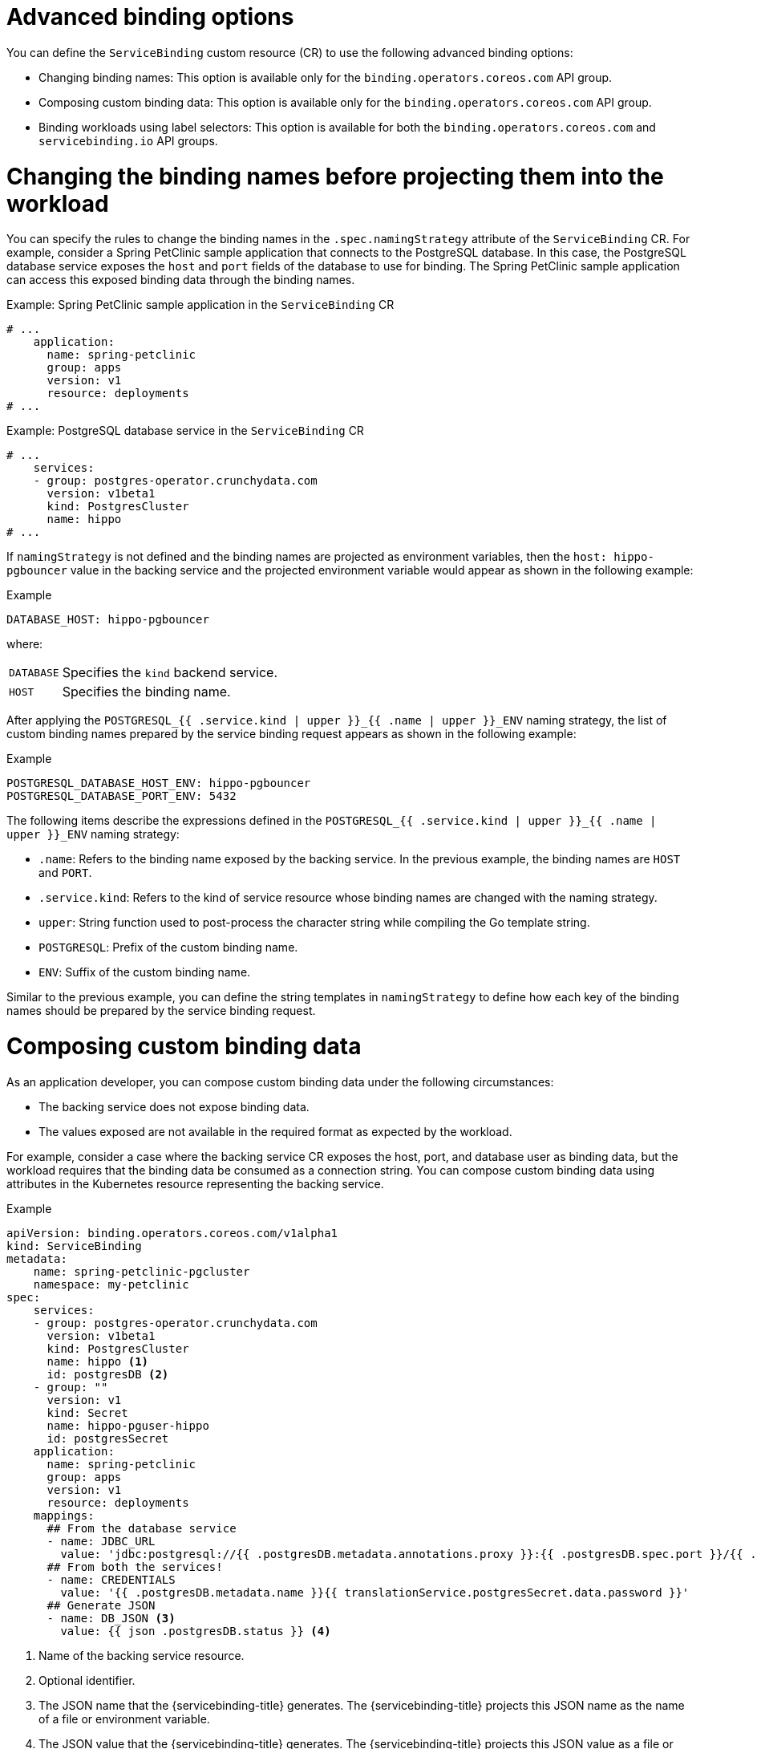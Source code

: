 // Module included in the following assemblies:
//
// * /applications/connecting_applications_to_services/binding-workloads-using-sbo.adoc

:_mod-docs-content-type: CONCEPT
[id="sbo-advanced-binding-options_{context}"]
= Advanced binding options

You can define the `ServiceBinding` custom resource (CR) to use the following advanced binding options:

* Changing binding names: This option is available only for the `binding.operators.coreos.com` API group.
* Composing custom binding data: This option is available only for the `binding.operators.coreos.com` API group.
* Binding workloads using label selectors: This option is available for both the `binding.operators.coreos.com` and `servicebinding.io` API groups.

[id="changing-binding-names_{context}"]
= Changing the binding names before projecting them into the workload
You can specify the rules to change the binding names in the `.spec.namingStrategy` attribute of the `ServiceBinding` CR. For example, consider a Spring PetClinic sample application that connects to the PostgreSQL database. In this case, the PostgreSQL database service exposes the `host` and `port` fields of the database to use for binding. The Spring PetClinic sample application can access this exposed binding data through the binding names.

.Example: Spring PetClinic sample application in the `ServiceBinding` CR
[source,yaml]
----
# ...
    application:
      name: spring-petclinic
      group: apps
      version: v1
      resource: deployments
# ...
----

.Example: PostgreSQL database service in the `ServiceBinding` CR
[source,yaml]
----
# ...
    services:
    - group: postgres-operator.crunchydata.com
      version: v1beta1
      kind: PostgresCluster
      name: hippo
# ...
----

If `namingStrategy` is not defined and the binding names are projected as environment variables, then the `host: hippo-pgbouncer` value in the backing service and the projected environment variable would appear as shown in the following example:

.Example
[source,yaml]
----
DATABASE_HOST: hippo-pgbouncer
----
where:
[horizontal]
`DATABASE`:: Specifies the `kind` backend service.
`HOST`:: Specifies the binding name.

After applying the `POSTGRESQL_{{ .service.kind | upper }}_{{ .name | upper }}_ENV` naming strategy, the  list of custom binding names prepared by the service binding request appears as shown in the following example:

.Example
[source,yaml]
----
POSTGRESQL_DATABASE_HOST_ENV: hippo-pgbouncer
POSTGRESQL_DATABASE_PORT_ENV: 5432
----

The following items describe the expressions defined in the `POSTGRESQL_{{ .service.kind | upper }}_{{ .name | upper }}_ENV` naming strategy:

* `.name`: Refers to the binding name exposed by the backing service. In the previous example, the binding names are `HOST` and `PORT`.
* `.service.kind`: Refers to the kind of service resource whose binding names are changed with the naming strategy.
* `upper`: String function used to post-process the character string while compiling the Go template string.
* `POSTGRESQL`: Prefix of the custom binding name.
* `ENV`: Suffix of the custom binding name.

Similar to the previous example, you can define the string templates in `namingStrategy` to define how each key of the binding names should be prepared by the service binding request.

[id="composing-custom-binding-data_{context}"]
= Composing custom binding data
As an application developer, you can compose custom binding data under the following circumstances:

* The backing service does not expose binding data.
* The values exposed are not available in the required format as expected by the workload.

For example, consider a case where the backing service CR exposes the host, port, and database user as binding data, but the workload requires that the binding data be consumed as a connection string.
You can compose custom binding data using attributes in the Kubernetes resource representing the backing service.

.Example
[source,yaml]
----
apiVersion: binding.operators.coreos.com/v1alpha1
kind: ServiceBinding
metadata:
    name: spring-petclinic-pgcluster
    namespace: my-petclinic
spec:
    services:
    - group: postgres-operator.crunchydata.com
      version: v1beta1
      kind: PostgresCluster
      name: hippo <1>
      id: postgresDB <2>
    - group: ""
      version: v1
      kind: Secret
      name: hippo-pguser-hippo
      id: postgresSecret
    application:
      name: spring-petclinic
      group: apps
      version: v1
      resource: deployments
    mappings:
      ## From the database service
      - name: JDBC_URL
        value: 'jdbc:postgresql://{{ .postgresDB.metadata.annotations.proxy }}:{{ .postgresDB.spec.port }}/{{ .postgresDB.metadata.name }}'
      ## From both the services!
      - name: CREDENTIALS
        value: '{{ .postgresDB.metadata.name }}{{ translationService.postgresSecret.data.password }}'
      ## Generate JSON
      - name: DB_JSON <3>
        value: {{ json .postgresDB.status }} <4>
----
<1> Name of the backing service resource.
<2> Optional identifier.
<3> The JSON name that the {servicebinding-title} generates. The {servicebinding-title} projects this JSON name as the name of a file or environment variable.
<4> The JSON value that the {servicebinding-title} generates. The {servicebinding-title} projects this JSON value as a file or environment variable. The JSON value contains the attributes from your specified field of the backing service custom resource.

[id="binding-workloads-using-a-label-selector_{context}"]
= Binding workloads using a label selector
You can use a label selector to specify the workload to bind. If you declare a service binding using the label selectors to pick up workloads, the {servicebinding-title} periodically attempts to find and bind new workloads that match the given label selector.

For example, as a cluster administrator, you can bind a service to every `Deployment` in a namespace with the `environment: production` label by setting an appropriate `labelSelector` field in the `ServiceBinding` CR. This enables the {servicebinding-title} to bind each of these workloads with one `ServiceBinding` CR.

.Example `ServiceBinding` CR in the `binding.operators.coreos.com/v1alpha1` API
[source,yaml]
----
apiVersion: binding.operators.coreos.com/v1alpha1
kind: ServiceBinding
metadata:
  name: multi-application-binding
  namespace: service-binding-demo
spec:
  application:
    labelSelector: <1>
      matchLabels:
        environment: production
    group: apps
    version: v1
    resource: deployments
  services:
    group: ""
    version: v1
    kind: Secret
    name: super-secret-data
----
<1> Specifies the workload that is being bound.

.Example `ServiceBinding` CR in the `servicebinding.io` API
[source,yaml]
----
apiVersion: servicebindings.io/v1beta1
kind: ServiceBinding
metadata:
  name: multi-application-binding
  namespace: service-binding-demo
spec:
  workload:
    selector: <1>
      matchLabels:
        environment: production
    apiVersion: app/v1
    kind: Deployment
  service:
    apiVersion: v1
    kind: Secret
    name: super-secret-data
----
<1> Specifies the workload that is being bound.

[IMPORTANT]
====
If you define the following pairs of fields, {servicebinding-title} refuses the binding operation and generates an error:

* The `name` and `labelSelector` fields in the `binding.operators.coreos.com/v1alpha1` API.
* The `name` and `selector` fields in the `servicebinding.io` API (Spec API).
====

.Understanding the rebinding behavior
Consider a case where, after a successful binding, you use the `name` field to identify a workload. If you delete and recreate that workload, the `ServiceBinding` reconciler does not rebind the workload, and the Operator cannot project the binding data to the workload. However, if you use the `labelSelector` field to identify a workload, the `ServiceBinding` reconciler rebinds the workload, and the Operator projects the binding data.
